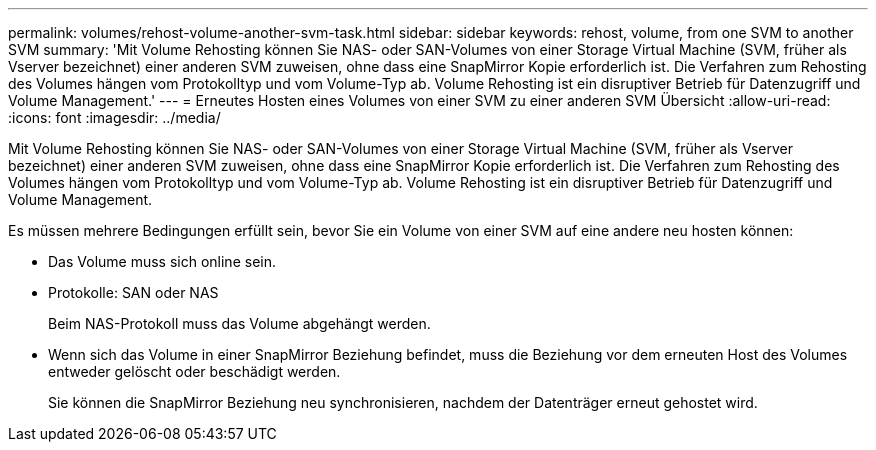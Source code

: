 ---
permalink: volumes/rehost-volume-another-svm-task.html 
sidebar: sidebar 
keywords: rehost, volume, from one SVM to another SVM 
summary: 'Mit Volume Rehosting können Sie NAS- oder SAN-Volumes von einer Storage Virtual Machine (SVM, früher als Vserver bezeichnet) einer anderen SVM zuweisen, ohne dass eine SnapMirror Kopie erforderlich ist. Die Verfahren zum Rehosting des Volumes hängen vom Protokolltyp und vom Volume-Typ ab. Volume Rehosting ist ein disruptiver Betrieb für Datenzugriff und Volume Management.' 
---
= Erneutes Hosten eines Volumes von einer SVM zu einer anderen SVM Übersicht
:allow-uri-read: 
:icons: font
:imagesdir: ../media/


[role="lead"]
Mit Volume Rehosting können Sie NAS- oder SAN-Volumes von einer Storage Virtual Machine (SVM, früher als Vserver bezeichnet) einer anderen SVM zuweisen, ohne dass eine SnapMirror Kopie erforderlich ist. Die Verfahren zum Rehosting des Volumes hängen vom Protokolltyp und vom Volume-Typ ab. Volume Rehosting ist ein disruptiver Betrieb für Datenzugriff und Volume Management.

Es müssen mehrere Bedingungen erfüllt sein, bevor Sie ein Volume von einer SVM auf eine andere neu hosten können:

* Das Volume muss sich online sein.
* Protokolle: SAN oder NAS
+
Beim NAS-Protokoll muss das Volume abgehängt werden.

* Wenn sich das Volume in einer SnapMirror Beziehung befindet, muss die Beziehung vor dem erneuten Host des Volumes entweder gelöscht oder beschädigt werden.
+
Sie können die SnapMirror Beziehung neu synchronisieren, nachdem der Datenträger erneut gehostet wird.


